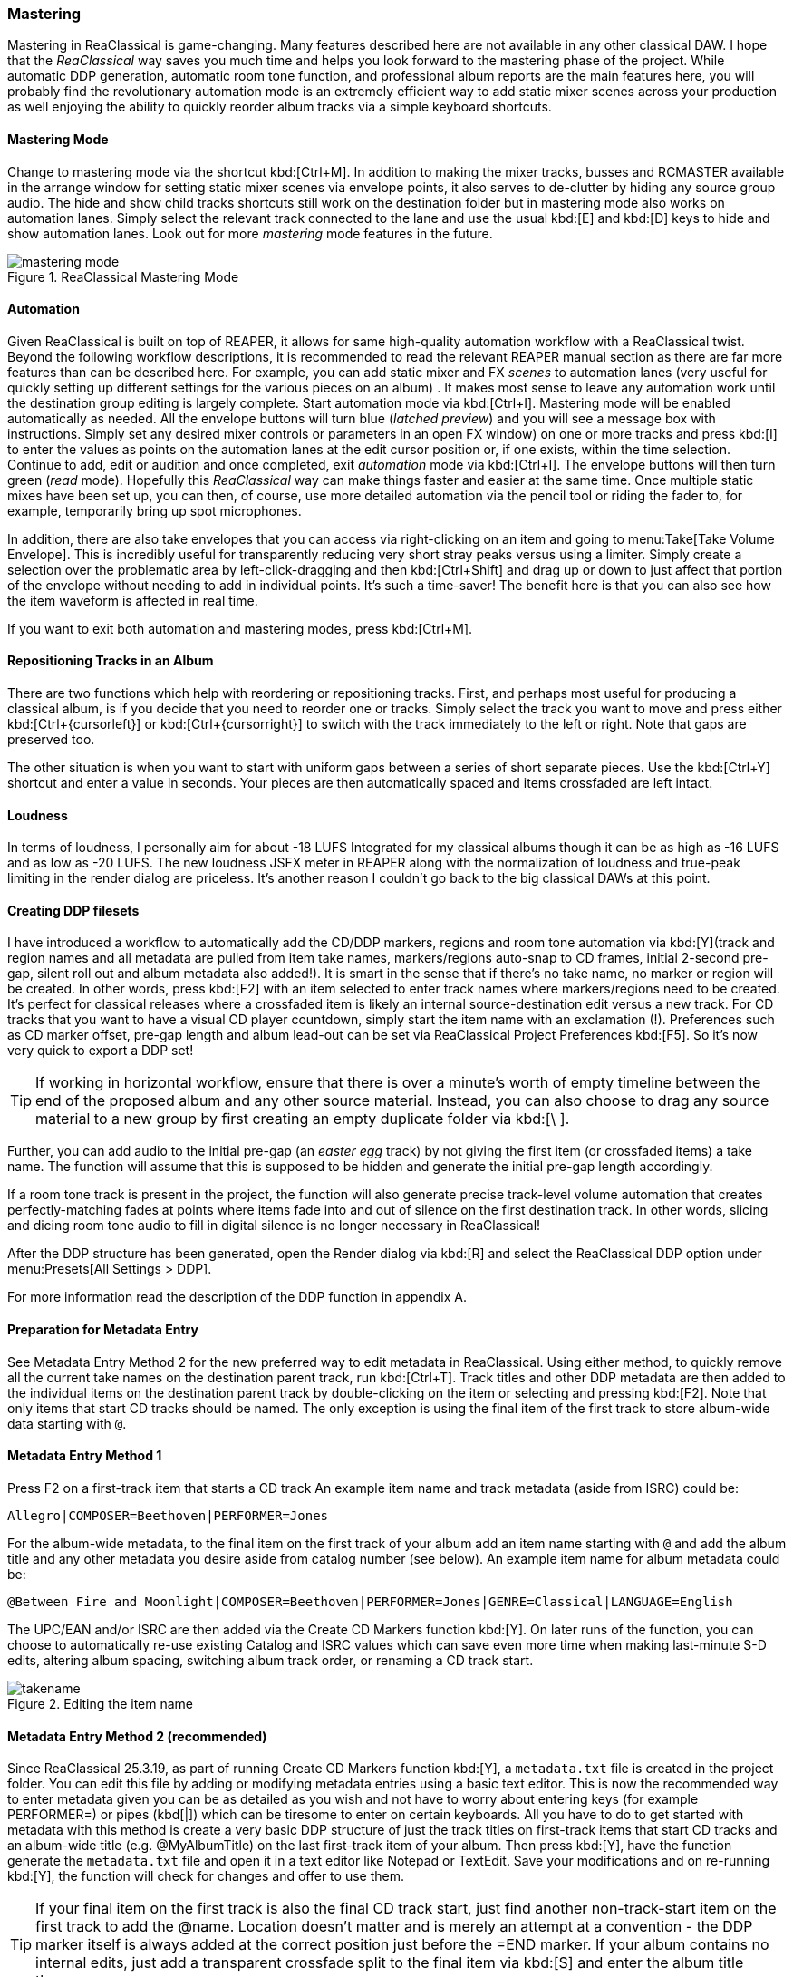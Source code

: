 === Mastering

Mastering in ReaClassical is game-changing. Many features described here are not available in any other classical DAW. I hope that the _ReaClassical_ way saves you much time and helps you look forward to the mastering phase of the project. While automatic DDP generation, automatic room tone function, and professional album reports are the main features here, you will probably find the revolutionary automation mode is an extremely efficient way to add static mixer scenes across your production as well enjoying the ability to quickly reorder album tracks via a simple keyboard shortcuts.

==== Mastering Mode

Change to mastering mode via the shortcut kbd:[Ctrl+M]. In addition to making the mixer tracks, busses and RCMASTER available in the arrange window for setting static mixer scenes via envelope points, it also serves to de-clutter by hiding any source group audio. The hide and show child tracks shortcuts still work on the destination folder but in mastering mode also works on automation lanes. Simply select the relevant track connected to the lane and use the usual kbd:[E] and kbd:[D] keys to hide and show automation lanes. Look out for more _mastering_ mode features in the future.

.ReaClassical Mastering Mode
image::mastering_mode.png[]

==== Automation

Given ReaClassical is built on top of REAPER, it allows for same high-quality automation workflow with a ReaClassical twist. Beyond the following workflow descriptions, it is recommended to read the relevant REAPER manual section as there are far more features than can be described here. For example, you can add static mixer and FX _scenes_ to automation lanes (very useful for quickly setting up different settings for the various pieces on an album) . It makes most sense to leave any automation work until the destination group editing is largely complete. Start automation mode via kbd:[Ctrl+I]. Mastering mode will be enabled automatically as needed. All the envelope buttons will turn blue (_latched preview_) and you will see a message box with instructions. Simply set any desired mixer controls or parameters in an open FX window) on one or more tracks and press kbd:[I] to enter the values as points on the automation lanes at the edit cursor position or, if one exists, within the time selection. Continue to add, edit or audition and once completed, exit _automation_ mode via kbd:[Ctrl+I]. The envelope buttons will then turn green (_read_ mode). Hopefully this _ReaClassical_ way can make things faster and easier at the same time. Once multiple static mixes have been set up, you can then, of course, use more detailed automation via the pencil tool or riding the fader to, for example, temporarily bring up spot microphones.

In addition, there are also take envelopes that you can access via right-clicking on an item and going to menu:Take[Take Volume Envelope]. This is incredibly useful for transparently reducing very short stray peaks versus using a limiter. Simply create a selection over the problematic area by left-click-dragging and then kbd:[Ctrl+Shift] and drag up or down to just affect that portion of the envelope without needing to add in individual points. It's such a time-saver! The benefit here is that you can also see how the item waveform is affected in real time.

If you want to exit both automation and mastering modes, press kbd:[Ctrl+M].

==== Repositioning Tracks in an Album

There are two functions which help with reordering or repositioning tracks. First, and perhaps most useful for producing a classical album, is if you decide that you need to reorder one or tracks. Simply select the track you want to move and press either kbd:[Ctrl+{cursorleft}] or kbd:[Ctrl+{cursorright}] to switch with the track immediately to the left or right. Note that gaps are preserved too.

The other situation is when you want to start with uniform gaps between a series of short separate pieces. Use the kbd:[Ctrl+Y] shortcut and enter a value in seconds. Your pieces are then automatically spaced and items crossfaded are left intact.

==== Loudness

In terms of loudness, I personally aim for about -18 LUFS Integrated for my classical albums though it can be as high as -16 LUFS and as low as -20 LUFS. The new loudness JSFX meter in REAPER along with the normalization of loudness and true-peak limiting in the render dialog are priceless. It's another reason I couldn't go back to the big classical DAWs at this point.

==== Creating DDP filesets

I have introduced a workflow to automatically add the CD/DDP markers, regions and room tone automation via kbd:[Y](track and region names and all metadata are pulled from item take names, markers/regions auto-snap to CD frames, initial 2-second pre-gap, silent roll out and album metadata also added!). It is smart in the sense that if there's no take name, no marker or region will be created. In other words, press kbd:[F2] with an item selected to enter track names where markers/regions need to be created. It's perfect for classical releases where a crossfaded item is likely an internal source-destination edit versus a new track. For CD tracks that you want to have a visual CD player countdown, simply start the item name with an exclamation (!). Preferences such as CD marker offset, pre-gap length and album lead-out can be set via ReaClassical Project Preferences kbd:[F5]. So it's now very quick to export a DDP set!

TIP: If working in horizontal workflow, ensure that there is over a minute's worth of empty timeline between the end of the proposed album and any other source material. Instead, you can also choose to drag any source material to a new group by first creating an empty duplicate folder via kbd:[\ ].

Further, you can add audio to the initial pre-gap (an _easter egg_ track) by not giving the first item (or crossfaded items) a take name. The function will assume that this is supposed to be hidden and generate the initial pre-gap length accordingly.

If a room tone track is present in the project, the function will also generate precise track-level volume automation that creates perfectly-matching fades at points where items fade into and out of silence on the first destination track. In other words, slicing and dicing room tone audio to fill in digital silence is no longer necessary in ReaClassical!

After the DDP structure has been generated, open the Render dialog via kbd:[R] and select the ReaClassical DDP option under menu:Presets[All Settings > DDP].

For more information read the description of the DDP function in appendix A.

==== Preparation for Metadata Entry

See Metadata Entry Method 2 for the new preferred way to edit metadata in ReaClassical. Using either method, to quickly remove all the current take names on the destination parent track, run kbd:[Ctrl+T]. Track titles and other DDP metadata are then added to the individual items on the destination parent track by double-clicking on the item or selecting and pressing kbd:[F2]. Note that only items that start CD tracks should be named. The only exception is using the final item of the first track to store album-wide data starting with `@`.

==== Metadata Entry Method 1

Press F2 on a first-track item that starts a CD track An example item name and track metadata (aside from ISRC) could be:

    Allegro|COMPOSER=Beethoven|PERFORMER=Jones

For the album-wide metadata, to the final item on the first track of your album add an item name starting with `@` and add the album title and any other metadata you desire aside from catalog number (see below). An example item name for album metadata could be:

    @Between Fire and Moonlight|COMPOSER=Beethoven|PERFORMER=Jones|GENRE=Classical|LANGUAGE=English

The UPC/EAN and/or ISRC are then added via the Create CD Markers function kbd:[Y]. On later runs of the function, you can choose to automatically re-use existing Catalog and ISRC values which can save even more time when making last-minute S-D edits, altering album spacing, switching album track order, or renaming a CD track start.

.Editing the item name
image::takename.png[]

==== Metadata Entry Method 2 (recommended)

Since ReaClassical 25.3.19, as part of running Create CD Markers function kbd:[Y], a `metadata.txt` file is created in the project folder. You can edit this file by adding or modifying metadata entries using a basic text editor. This is now the recommended way to enter metadata given you can be as detailed as you wish and not have to worry about entering keys (for example PERFORMER=) or pipes (kbd[|]) which can be tiresome to enter on certain keyboards. All you have to do to get started with metadata with this method is create a very basic DDP structure of just the track titles on first-track items that start CD tracks and an album-wide title (e.g. @MyAlbumTitle) on the last first-track item of your album. Then press kbd:[Y], have the function generate the `metadata.txt` file and open it in a text editor like Notepad or TextEdit. Save your modifications and on re-running kbd:[Y], the function will check for changes and offer to use them.

TIP: If your final item on the first track is also the final CD track start, just find another non-track-start item on the first track to add the @name. Location doesn't matter and is merely an attempt at a convention - the DDP marker itself is always added at the correct position just before the =END marker. If your album contains no internal edits, just add a transparent crossfade split to the final item via kbd:[S] and enter the album title there.

==== Metadata Reporting

This function runs automatically as the final part of the Create CD Markers function but can also be run separately via menu:ReaClassical[Mastering > Show Metadata Report].

.Example Metadata Report
image::metadata_report.png[]

This is a great way to see all album metadata clearly in one window and could be copied and pasted into a report to send to the factory for checking against the metadata found in the DDP image itself. The function will also alert the user if some track metadata labels (COMPOSER=, PEFORMER=, SONGWRITER=, ARRANGER=) have been used without also using them album-wide via the `@` item name. For more information about DDP metadata see https://raw.githubusercontent.com/chmaha/ReaClassical/refs/heads/main/docs/manual/src/assets/ddp_info.txt[here] (also available via the Render dialog via menu:Format[DDP] and clicking on btn:[Help]).

==== Creating CUE Files

A CUE file is automatically generated as part of the Create CD Markers function (kbd:[Y]). You can change the production year of the project as well as the CUE audio format in ReaClassical Project Preferences. The high-resolution audio portion can be generated separately in the render dialog via the preset. The naming defaults to that set by the CUE file which is the project filename followed by the audio extension set via kbd:[F5].

==== BIN+CUE set

Create a BIN/CUE pair (either select `regions define tracks` and render the whole project or select `use only # markers` and render by time selection if you don't want the first pre-gap as actual silence at the start of track 1).

==== Album Reports

When using the shortcut kbd:[Y], ReaClassical also generates both a plain text and HTML album report in the project folder including details such as pre-gaps, track title, start time, track length, UPC/EAN and ISRC (if present), total running time etc. This is a fantastic and automatic way to send information to clients or a duplication/replication factory.

.A example of a ReaClassical HTML album report
image::html_album_report.png[]

